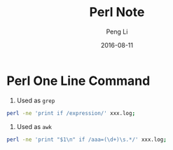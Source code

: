 #+TITLE: Perl Note
#+AUTHOR: Peng Li
#+EMAIL: seudut@gmail.com
#+DATE: 2016-08-11

* Perl One Line Command

1. Used as =grep=
#+BEGIN_SRC sh
  perl -ne 'print if /expression/' xxx.log;
#+END_SRC


2. Used as =awk=
#+BEGIN_SRC sh
  perl -ne 'print "$1\n" if /aaa=(\d+)\s.*/' xxx.log;
#+END_SRC


